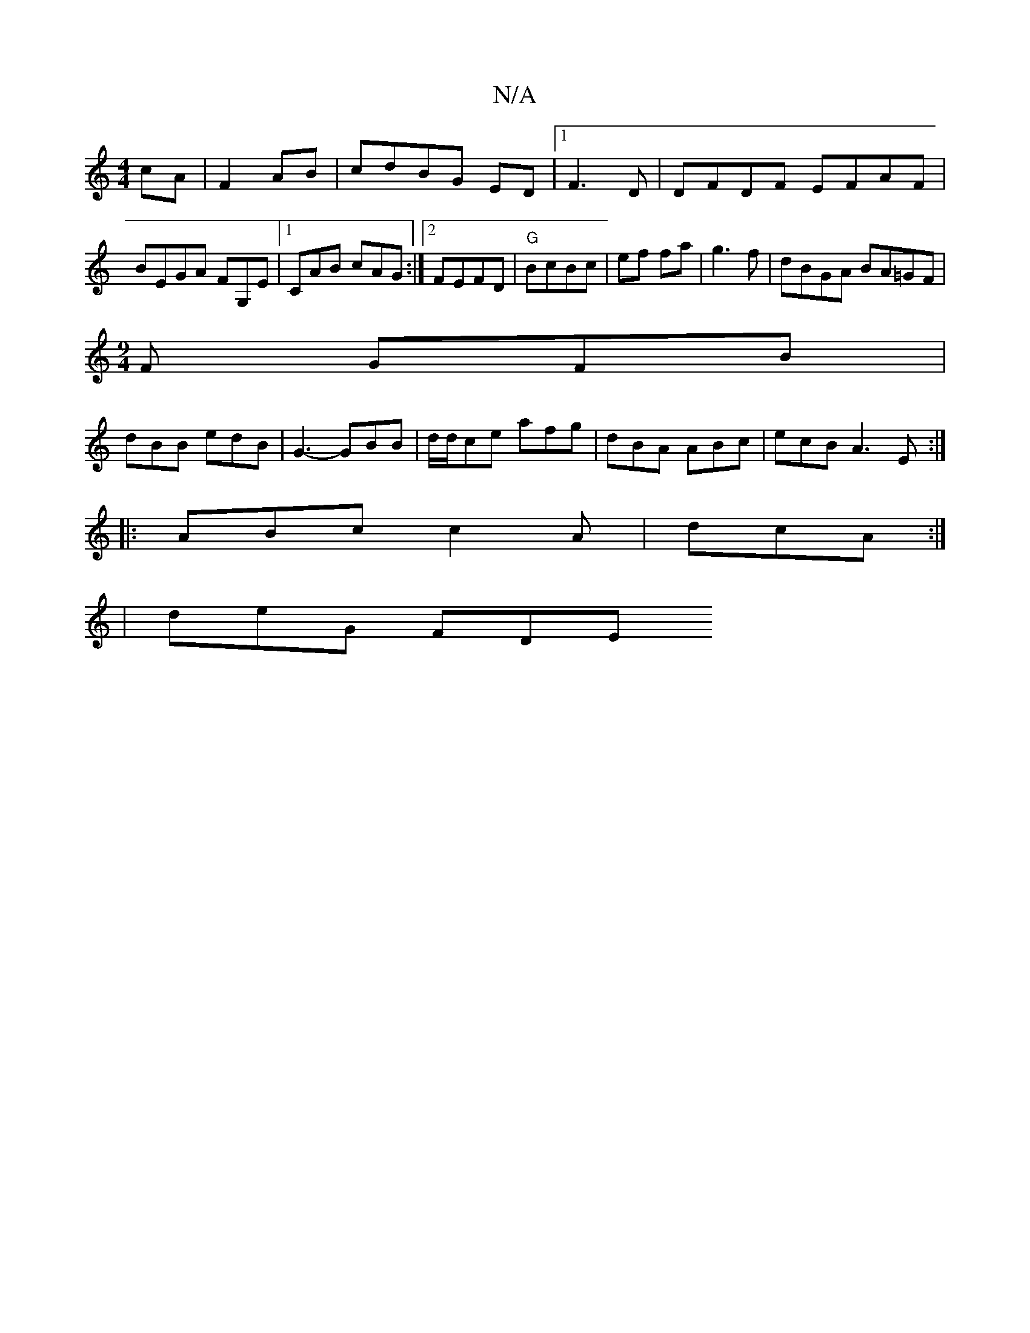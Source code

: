X:1
T:N/A
M:4/4
R:N/A
K:Cmajor
/ cA | F2- AB | cdBG ED |1 F3D | DFDF EFAF|BEGA FG,E|1 CAB cAG:|2 FEFD | "G"BcBc |ef fa | g3 f | dBGA BA=GF|
[M:9/4]F GFB |
dBB edB | G3- GBB | d/d/ce afg|dBA ABc|ecB A3E:|
|:ABc c2 A|dcA :|
| deG FDE
